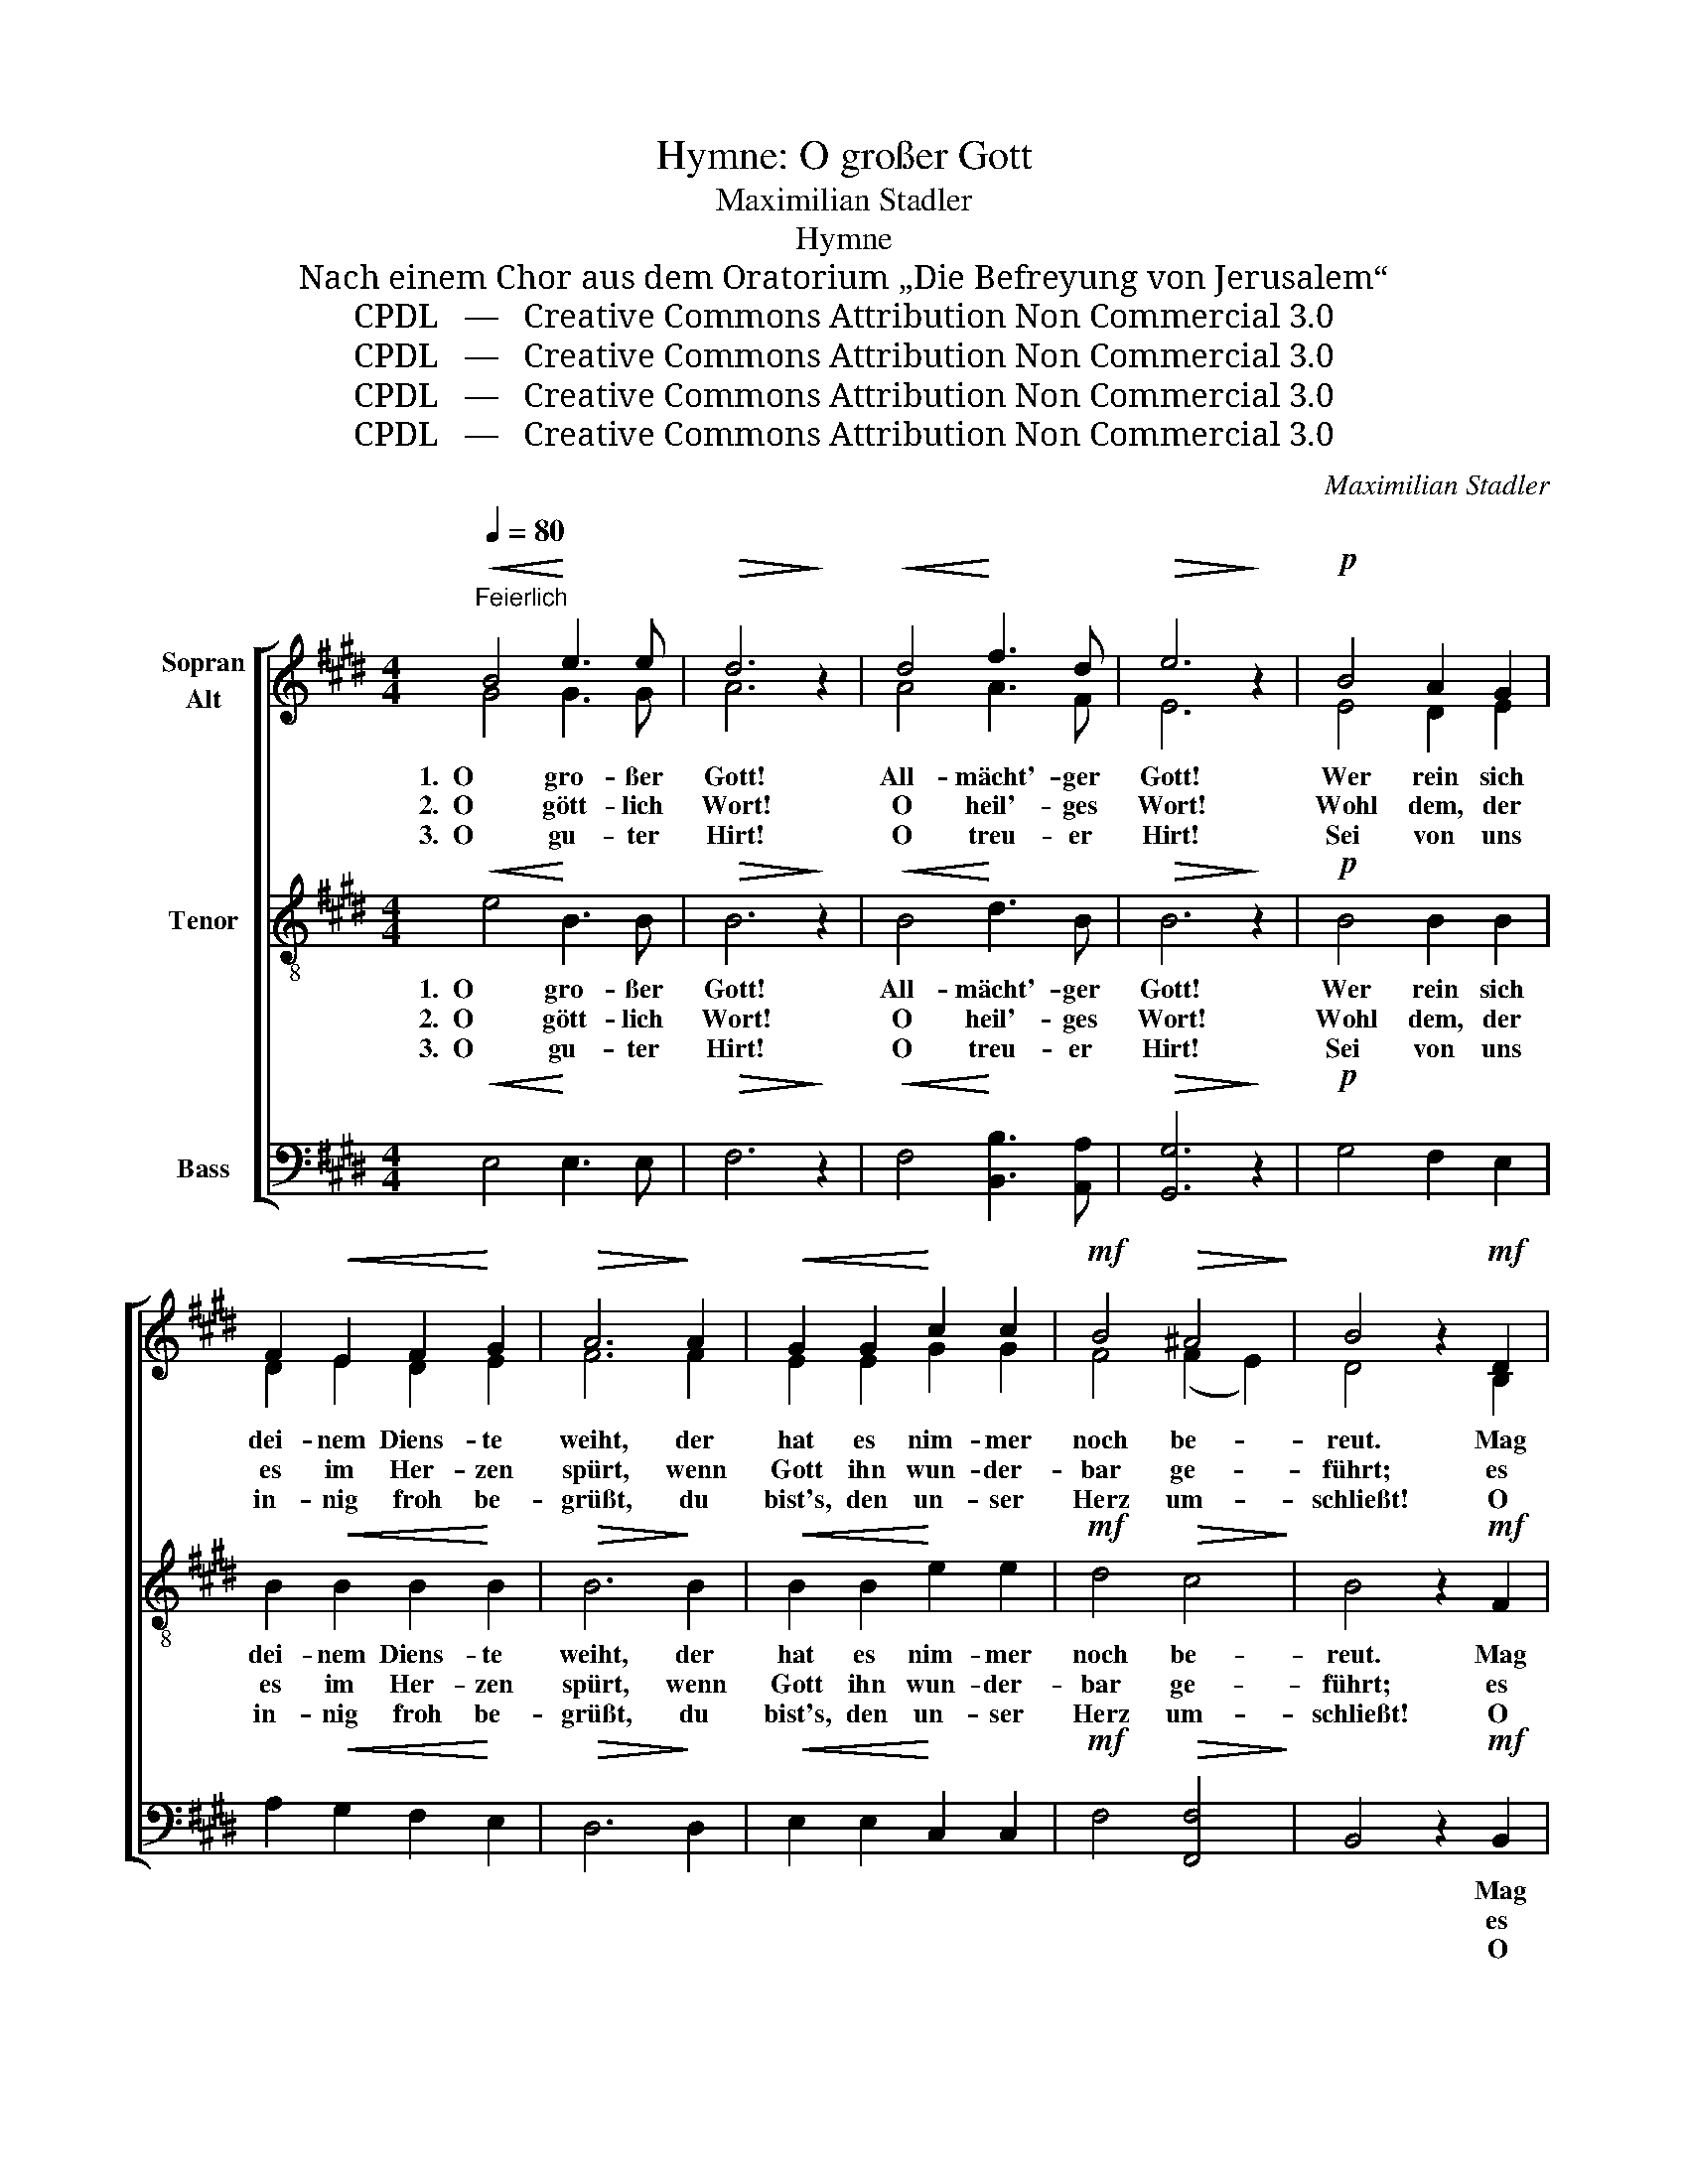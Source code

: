 X:1
T:Hymne: O großer Gott
T:Maximilian Stadler
T:Hymne
T:Nach einem Chor aus dem Oratorium „Die Befreyung von Jerusalem“
T:CPDL   —   Creative Commons Attribution Non Commercial 3.0
T:CPDL   —   Creative Commons Attribution Non Commercial 3.0
T:CPDL   —   Creative Commons Attribution Non Commercial 3.0
T:CPDL   —   Creative Commons Attribution Non Commercial 3.0
C:Maximilian Stadler
Z:CPDL   —   Creative Commons Attribution Non Commercial 3.0
%%score [ ( 1 2 ) 3 4 ]
L:1/8
Q:1/4=80
M:4/4
K:E
V:1 treble nm="Sopran\nAlt"
V:2 treble 
V:3 treble-8 nm="Tenor"
V:4 bass nm="Bass"
V:1
"^Feierlich"!<(! B4!<)! e3 e |!>(! d6!>)! z2 |!<(! d4!<)! f3 d |!>(! e6!>)! z2 |!p! B4 A2 G2 | %5
w: 1.  O gro- ßer|Gott!|All- mächt'- ger|Gott!|Wer rein sich|
w: 2.  O gött- lich|Wort!|O heil'- ges|Wort!|Wohl dem, der|
w: 3.  O gu- ter|Hirt!|O treu- er|Hirt!|Sei von uns|
 F2!<(! E2 F2!<)! G2 |!>(! A6!>)! A2 |!<(! G2 G2!<)! c2 c2 |!mf! B4!>(! ^A4!>)! | B4 z2!mf! D2 | %10
w: dei- nem Diens- te|weiht, der|hat es nim- mer|noch be-|reut. Mag|
w: es im Her- zen|spürt, wenn|Gott ihn wun- der-|bar ge-|führt; es|
w: in- nig froh be-|grüßt, du|bist's, den un- ser|Herz um-|schließt! O|
 D2 E2"^cresc." F2 G2 |!f! A6 A2 |!>(! A4 G2!>)!!mf! G2 | G2!<(! A2 B2!<)! c2 |!f! =d6 d2 | %15
w: ihn die Höl- le|selbst be-|krie- gen, nicht|wird er wan- ken,|er wird|
w: kann ihn nichts vom|We- ge|schei- den, die|Stim- me Got- tes|wird ihn|
w: lei- te dei- ne|treu- e|Her- de, dass|sie einst glück- lich|durch dich|
!>(! =d4!>)! c2!p! c2 | c4 B4 | A2 B2 G2 A2 | F6!f! B2 | e6 B2 | A2 G2 F3 F |!>(! G6!>)! z2 | %22
w: sie- gen! Wer|kind- lich|stets dem Höchs- ten|traut, auf|Fel- sen-|grund hat er ge-|baut.|
w: lei- ten, und|al- ler|Mut und al- le|Kraft, von|o- ben|wird sie ihm ver-|schafft.|
w: wer- de, und|füh- re|sie zu al- ler|Zeit zur|Quel- le|wah- rer Se- lig-|keit.|
!pp! A4 A3 A | G6 z2 |!f!!<(! d4!<)! f3 d |!>(! !fermata!e8!>)! |] %26
w: O gro- ßer|Gott!|All- mächt'- ger|Gott!|
w: O gött- lich|Wort!|O heil'- ges|Wort!|
w: O gu- ter|Hirt!|O treu- er|Hirt!|
V:2
 G4 G3 G | A6 x2 | A4 A3 F | E6 x2 | E4 D2 E2 | D2 E2 D2 E2 | F6 F2 | E2 E2 G2 G2 | F4 (F2 E2) | %9
 D4 x2 B,2 | B,2 C2 D2 E2 | F6 F2 | F4 E2 E2 | E2 F2 G2 A2 | B6 B2 | B4 A2 E2 | E4 ^E4 | %17
 F2 F2 =E2 F2 | D6 F2 | E6 E2 | D2 E2 E2 D2 | E6 x2 | F4 F3 F | E6 x2 | F4 A3 A | G8 |] %26
V:3
!<(! e4!<)! B3 B |!>(! B6!>)! z2 |!<(! B4!<)! d3 B |!>(! B6!>)! z2 |!p! B4 B2 B2 | %5
w: 1.  O gro- ßer|Gott!|All- mächt'- ger|Gott!|Wer rein sich|
w: 2.  O gött- lich|Wort!|O heil'- ges|Wort!|Wohl dem, der|
w: 3.  O gu- ter|Hirt!|O treu- er|Hirt!|Sei von uns|
 B2!<(! B2 B2!<)! B2 |!>(! B6!>)! B2 |!<(! B2 B2!<)! e2 e2 |!mf! d4!>(! c4!>)! | B4 z2!mf! F2 | %10
w: dei- nem Diens- te|weiht, der|hat es nim- mer|noch be-|reut. Mag|
w: es im Her- zen|spürt, wenn|Gott ihn wun- der-|bar ge-|führt; es|
w: in- nig froh be-|grüßt, du|bist's, den un- ser|Herz um-|schließt! O|
 B2 B2"^cresc." B2 B2 |!f! B6 B2 |!>(! B4 B2!>)!!mf! B2 | e2!<(! e2 e2!<)! e2 |!f! e6 e2 | %15
w: ihn die Höl- le|selbst be-|krie- gen, nicht|wird er wan- ken,|er wird|
w: kann ihn nichts vom|We- ge|schei- den, die|Stim- me Got- tes|wird ihn|
w: lei- te dei- ne|treu- e|Her- de, dass|sie einst glück- lich|durch dich|
!>(! e4!>)! e2!p! A2 | c4 c4 | c2 B2 B2 c2 | B6!f! d2 | B6 B2 | B2 B2 c2 B2 |!>(! B6!>)! z2 | %22
w: sie- gen! Wer|kind- lich|stets dem Höchs- ten|traut, auf|Fel- sen-|grund hat er ge-|baut.|
w: lei- ten, und|al- ler|Mut und al- le|Kraft, von|o- ben|wird sie ihm ver-|schafft.|
w: wer- de, und|füh- re|sie zu al- ler|Zeit zur|Quel- le|wah- rer Se- lig-|keit.|
!pp! B4 B3 B | B6 z2 |!f!!<(! B4!<)! [Bd]3 [Bf] |!>(! !fermata![Be]8!>)! |] %26
w: O gro- ßer|Gott!|All- mächt'- ger|Gott!|
w: O gött- lich|Wort!|O heil'- ges|Wort!|
w: O gu- ter|Hirt!|O treu- er|Hirt!|
V:4
!<(! E,4!<)! E,3 E, |!>(! F,6!>)! z2 |!<(! F,4!<)! [B,,B,]3 [A,,A,] |!>(! [G,,G,]6!>)! z2 | %4
w: ||||
w: ||||
w: ||||
!p! G,4 F,2 E,2 | A,2!<(! G,2 F,2!<)! E,2 |!>(! D,6!>)! D,2 |!<(! E,2 E,2!<)! C,2 C,2 | %8
w: ||||
w: ||||
w: ||||
!mf! F,4!>(! [F,,F,]4!>)! | B,,4 z2!mf! B,,2 | B,,6"^cresc." B,,2 | %11
w: |* Mag|ihn die|
w: |* es|kann ihn|
w: |* O|lei- te|
!f! !^!B,,2 !^!B,,2 !^!C,2 !^!D,2 |!>(! E,4 E,2!>)!!mf! E,2 | E,6 E,2 | E,2 E,2 F,2 G,2 | %15
w: Höl- le selbst be-|krie- gen, nicht|wird er|wan- ken, er wird|
w: nichts vom We- ge|schei- den, die|Stim- me|Got- tes wird ihn|
w: dei- ne treu- e|Her- de, dass|sie einst|glück- lich durch dich|
!>(! A,4!>)! A,,2!p! A,2 | A,4 G,4 | F,2 ^D,2 E,2 A,,2 | B,,6!f! A,2 | G,6 G,2 | F,2 E,2 A,2 B,2 | %21
w: sie- gen! Wer|kind- lich|||||
w: lei- ten, und|al- ler|||||
w: wer- de, und|füh- re|||||
!>(! E,6!>)! z2 |!pp! D,4 D,3 D, | E,6 z2 |!f!!<(! B,,4!<)! B,,3 B,, |!>(! !fermata![E,,E,]8!>)! |] %26
w: |||||
w: |||||
w: |||||


